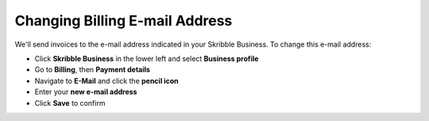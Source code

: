 .. _invoice-contact:

===============================
Changing Billing E-mail Address
===============================

We'll send invoices to the e-mail address indicated in your Skribble Business. To change this e-mail address:

- Click **Skribble Business** in the lower left and select **Business profile**

- Go to **Billing**, then **Payment details**

- Navigate to **E-Mail** and click the **pencil icon**

- Enter your **new e-mail address**

- Click **Save** to confirm

